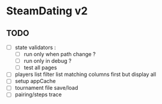 * SteamDating v2

** TODO

- [ ] state validators :
  - [ ] run only when path change ?
  - [ ] run only in debug ?
  - [ ] test all pages
- [ ] players list filter list matching columns first but display all
- [ ] setup appCache
- [ ] tournament file save/load
- [ ] pairing/steps trace
